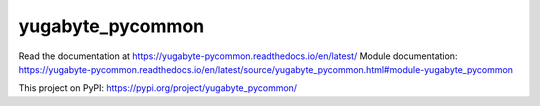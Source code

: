 yugabyte_pycommon
=================

Read the documentation at https://yugabyte-pycommon.readthedocs.io/en/latest/
Module documentation: https://yugabyte-pycommon.readthedocs.io/en/latest/source/yugabyte_pycommon.html#module-yugabyte_pycommon

This project on PyPI: https://pypi.org/project/yugabyte_pycommon/

